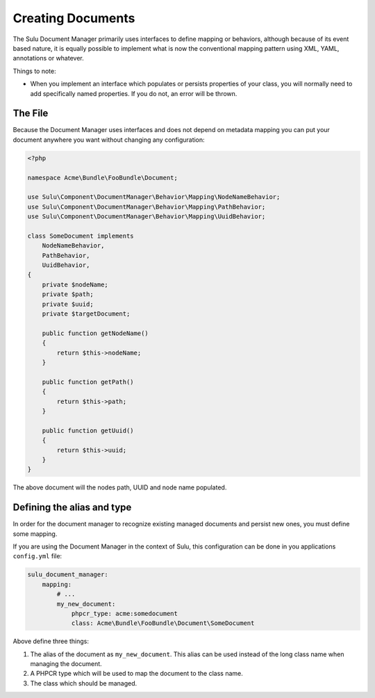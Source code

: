 Creating Documents
==================

The Sulu Document Manager primarily uses interfaces to define mapping or
behaviors, although because of its event based nature, it is equally possible
to implement what is now the conventional mapping pattern using XML, YAML,
annotations or whatever.

Things to note:

- When you implement an interface which populates or persists properties of
  your class, you will normally need to add specifically named properties. If
  you do not, an error will be thrown.

The File
--------

Because the Document Manager uses interfaces and does not depend on metadata
mapping you can put your document anywhere you want without changing any
configuration:

.. code-block:: php

    <?php

    namespace Acme\Bundle\FooBundle\Document;

    use Sulu\Component\DocumentManager\Behavior\Mapping\NodeNameBehavior;
    use Sulu\Component\DocumentManager\Behavior\Mapping\PathBehavior;
    use Sulu\Component\DocumentManager\Behavior\Mapping\UuidBehavior;

    class SomeDocument implements
        NodeNameBehavior,
        PathBehavior,
        UuidBehavior,
    {
        private $nodeName;
        private $path;
        private $uuid;
        private $targetDocument;

        public function getNodeName() 
        {
            return $this->nodeName;
        }

        public function getPath() 
        {
            return $this->path;
        }

        public function getUuid() 
        {
            return $this->uuid;
        }
    }

The above document will the nodes path, UUID and node name populated.


Defining the alias and type
---------------------------

In order for the document manager to recognize existing managed documents and
persist new ones, you must define some mapping.

If you are using the Document Manager in the context of Sulu, this
configuration can be done in you applications ``config.yml`` file:

.. code-block:: yaml

    sulu_document_manager:
        mapping:
            # ...
            my_new_document: 
                phpcr_type: acme:somedocument
                class: Acme\Bundle\FooBundle\Document\SomeDocument

Above define three things:

1. The alias of the document as ``my_new_document``. This alias can
   be used instead of the long class name when managing the document.

2. A PHPCR type which will be used to map the document to the class
   name.

3. The class which should be managed.
